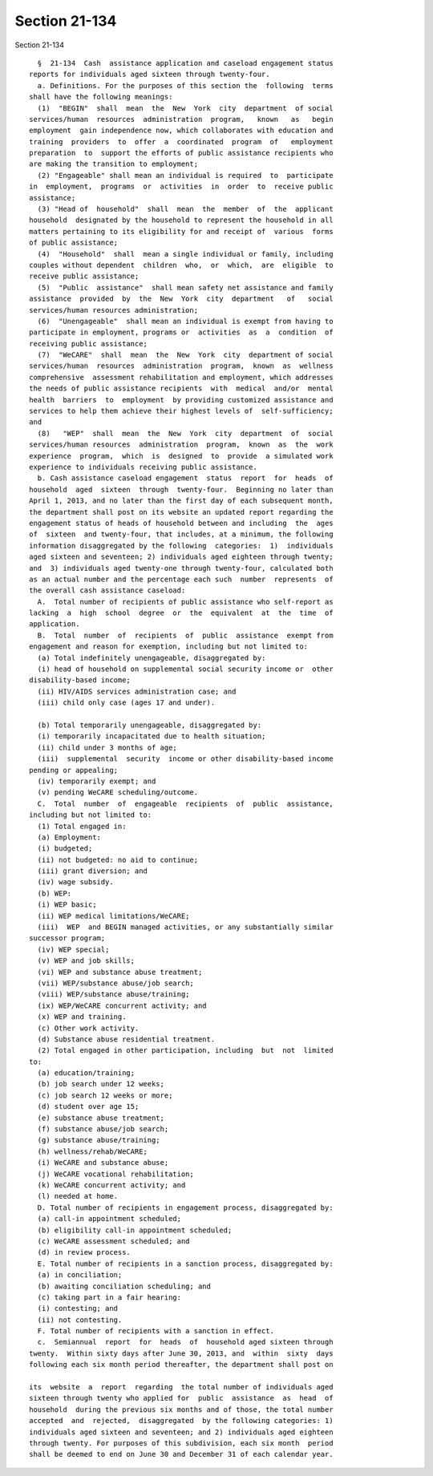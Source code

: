 Section 21-134
==============

Section 21-134 ::    
        
     
        §  21-134  Cash  assistance application and caseload engagement status
      reports for individuals aged sixteen through twenty-four.
        a. Definitions. For the purposes of this section the  following  terms
      shall have the following meanings:
        (1)  "BEGIN"  shall  mean  the  New  York  city  department  of social
      services/human  resources  administration  program,   known   as   begin
      employment  gain independence now, which collaborates with education and
      training  providers  to  offer  a  coordinated  program  of   employment
      preparation  to  support the efforts of public assistance recipients who
      are making the transition to employment;
        (2) "Engageable" shall mean an individual is required  to  participate
      in  employment,  programs  or  activities  in  order  to  receive public
      assistance;
        (3) "Head of  household"  shall  mean  the  member  of  the  applicant
      household  designated by the household to represent the household in all
      matters pertaining to its eligibility for and receipt of  various  forms
      of public assistance;
        (4)  "Household"  shall  mean a single individual or family, including
      couples without dependent  children  who,  or  which,  are  eligible  to
      receive public assistance;
        (5)  "Public  assistance"  shall mean safety net assistance and family
      assistance  provided  by  the  New  York  city  department   of   social
      services/human resources administration;
        (6)  "Unengageable"  shall mean an individual is exempt from having to
      participate in employment, programs or  activities  as  a  condition  of
      receiving public assistance;
        (7)  "WeCARE"  shall  mean  the  New  York  city  department of social
      services/human  resources  administration  program,  known  as  wellness
      comprehensive  assessment rehabilitation and employment, which addresses
      the needs of public assistance recipients  with  medical  and/or  mental
      health  barriers  to  employment  by providing customized assistance and
      services to help them achieve their highest levels of  self-sufficiency;
      and
        (8)   "WEP"  shall  mean  the  New  York  city  department  of  social
      services/human resources  administration  program,  known  as  the  work
      experience  program,  which  is  designed  to  provide  a simulated work
      experience to individuals receiving public assistance.
        b. Cash assistance caseload engagement  status  report  for  heads  of
      household  aged  sixteen  through  twenty-four.  Beginning no later than
      April 1, 2013, and no later than the first day of each subsequent month,
      the department shall post on its website an updated report regarding the
      engagement status of heads of household between and including  the  ages
      of  sixteen  and twenty-four, that includes, at a minimum, the following
      information disaggregated by the following  categories:  1)  individuals
      aged sixteen and seventeen; 2) individuals aged eighteen through twenty;
      and  3) individuals aged twenty-one through twenty-four, calculated both
      as an actual number and the percentage each such  number  represents  of
      the overall cash assistance caseload:
        A.  Total number of recipients of public assistance who self-report as
      lacking  a  high  school  degree  or  the  equivalent  at  the  time  of
      application.
        B.  Total  number  of  recipients  of  public  assistance  exempt from
      engagement and reason for exemption, including but not limited to:
        (a) Total indefinitely unengageable, disaggregated by:
        (i) head of household on supplemental social security income or  other
      disability-based income;
        (ii) HIV/AIDS services administration case; and
        (iii) child only case (ages 17 and under).
    
        (b) Total temporarily unengageable, disaggregated by:
        (i) temporarily incapacitated due to health situation;
        (ii) child under 3 months of age;
        (iii)  supplemental  security  income or other disability-based income
      pending or appealing;
        (iv) temporarily exempt; and
        (v) pending WeCARE scheduling/outcome.
        C.  Total  number  of  engageable  recipients  of  public  assistance,
      including but not limited to:
        (1) Total engaged in:
        (a) Employment:
        (i) budgeted;
        (ii) not budgeted: no aid to continue;
        (iii) grant diversion; and
        (iv) wage subsidy.
        (b) WEP:
        (i) WEP basic;
        (ii) WEP medical limitations/WeCARE;
        (iii)  WEP  and BEGIN managed activities, or any substantially similar
      successor program;
        (iv) WEP special;
        (v) WEP and job skills;
        (vi) WEP and substance abuse treatment;
        (vii) WEP/substance abuse/job search;
        (viii) WEP/substance abuse/training;
        (ix) WEP/WeCARE concurrent activity; and
        (x) WEP and training.
        (c) Other work activity.
        (d) Substance abuse residential treatment.
        (2) Total engaged in other participation, including  but  not  limited
      to:
        (a) education/training;
        (b) job search under 12 weeks;
        (c) job search 12 weeks or more;
        (d) student over age 15;
        (e) substance abuse treatment;
        (f) substance abuse/job search;
        (g) substance abuse/training;
        (h) wellness/rehab/WeCARE;
        (i) WeCARE and substance abuse;
        (j) WeCARE vocational rehabilitation;
        (k) WeCARE concurrent activity; and
        (l) needed at home.
        D. Total number of recipients in engagement process, disaggregated by:
        (a) call-in appointment scheduled;
        (b) eligibility call-in appointment scheduled;
        (c) WeCARE assessment scheduled; and
        (d) in review process.
        E. Total number of recipients in a sanction process, disaggregated by:
        (a) in conciliation;
        (b) awaiting conciliation scheduling; and
        (c) taking part in a fair hearing:
        (i) contesting; and
        (ii) not contesting.
        F. Total number of recipients with a sanction in effect.
        c.  Semiannual  report  for  heads  of  household aged sixteen through
      twenty.  Within sixty days after June 30, 2013, and  within  sixty  days
      following each six month period thereafter, the department shall post on
    
      its  website  a  report  regarding  the total number of individuals aged
      sixteen through twenty who applied for  public  assistance  as  head  of
      household  during the previous six months and of those, the total number
      accepted  and  rejected,  disaggregated  by the following categories: 1)
      individuals aged sixteen and seventeen; and 2) individuals aged eighteen
      through twenty. For purposes of this subdivision, each six month  period
      shall be deemed to end on June 30 and December 31 of each calendar year.
    
    
    
    
    
    
    